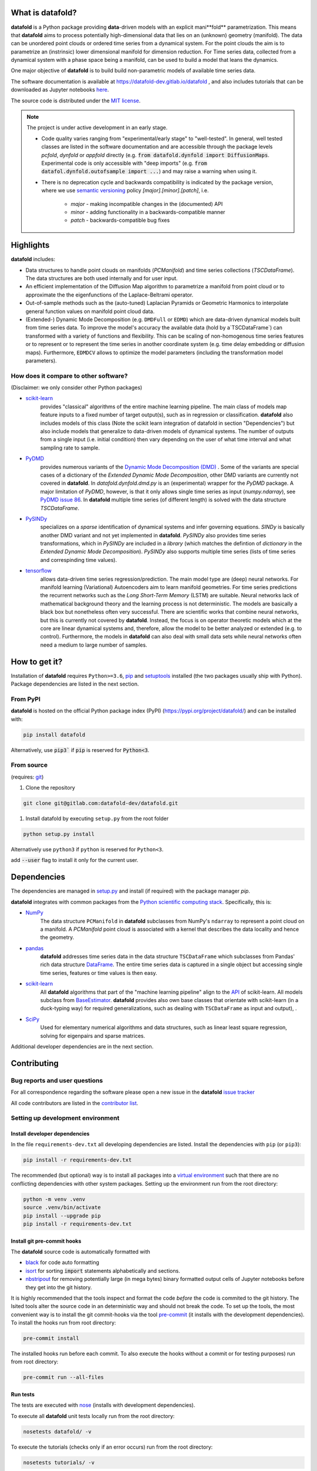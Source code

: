 
What is **datafold**?
===================

**datafold** is a Python package providing **data**-driven models with an explicit
mani**fold** parametrization. This means that **datafold** aims to
process potentially high-dimensional data that lies on an (unknown) geometry (manifold).
The data can be unordered point clouds or ordered time series from a dynamical system.
For the point clouds the aim is to parametrize an (instrinsic) lower dimensional manifold for
dimension reduction. For Time series data, collected from a dynamical system with a
phase space being a manifold, can be used to build a model that leans the dynamics.


One major objective of **datafold** is to build build non-parametric models of
available time series data.

The software documentation is available at https://datafold-dev.gitlab.io/datafold ,
and also includes tutorials that can be downloaded as Jupyter notebooks
`here <https://gitlab.com/datafold-dev/datafold/-/tree/master/tutorials>`_.

The source code is distributed under the `MIT license <https://gitlab
.com/datafold-dev/datafold/-/blob/master/LICENSE>`_.

.. note::
    The project is under active development in an early stage.

    * Code quality varies ranging from "experimental/early stage" to "well-tested". In
      general, well tested classes are listed in the software documentation and are
      accessible through the package levels `pcfold`, `dynfold` or `appfold` directly
      (e.g. :code:`from datafold.dynfold import DiffusionMaps`. Experimental code is only
      accessible with "deep imports"
      (e.g. :code:`from datafol.dynfold.outofsample import ...`) and may raise a warning
      when using it.
    * There is no deprecation cycle and backwards compatibility is indicated by the
      package version, where we use `semantic versioning <https://semver.org/>`_
      policy `[major].[minor].[patch]`, i.e.

         * `major` - making incompatible changes in the (documented) API
         * `minor` - adding functionality in a backwards-compatible manner
         * `patch` - backwards-compatible bug fixes

Highlights
==========

**datafold** includes:

* Data structures to handle point clouds on manifolds (`PCManifold`) and time series
  collections (`TSCDataFrame`). The data structures are both used internally and for
  user input.
* An efficient implementation of the Diffusion Map algorithm to parametrize a manifold
  from point cloud or to approximate the the eigenfunctions of the Laplace-Beltrami
  operator.
* Out-of-sample methods such as the (auto-tuned) Laplacian Pyramids or Geometric
  Harmonics to interpolate general function values on manifold point cloud data.
* (Extended-) Dynamic Mode Decomposition (e.g. ``DMDFull`` or ``EDMD``) which
  are data-driven dynamical models built from time series data. To improve the
  model's accuracy the available data (hold by a`TSCDataFrame`) can transformed 
  with a variety of functions and flexibility. This can be scaling of non-homogenous time series 
  features or to represent or to represent the time series in another coordinate system 
  (e.g. time delay embedding or diffusion maps). Furthermore, ``EDMDCV``  allows to 
  optimize the model parameters (including the transformation model parameters). 

How does it compare to other software?
--------------------------------------

(Disclaimer: we only consider other Python packages)

* `scikit-learn <https://scikit-learn.org/stable/>`_
   provides "classical" algorithms of the entire machine learning pipeline. The main
   class of models map feature inputs to a fixed number of target output(s), such as in
   regression or classification. **datafold** also includes models
   of this class (Note the scikit learn integration of datafold in section
   "Dependencies") but also include models that generalize to data-driven models of
   dynamical systems. The number of outputs from a single input (i.e. initial
   condition) then vary depending on the user of what time interval and what sampling
   rate to sample.


* `PyDMD <https://mathlab.github.io/PyDMD/build/html/index.html>`_
   provides numerous \
   variants of the `Dynamic Mode Decomposition (DMD) <https://en.wikipedia
   .org/wiki/Dynamic_mode_decomposition>`_ . Some of the variants are special cases of
   a dictionary of the `Extended Dynamic Mode Decomposition`, other DMD variants are
   currently not covered in **datafold**. In `datafold.dynfold.dmd.py` is an
   (experimental) wrapper for the `PyDMD` package. A major limitation of `PyDMD`,
   however, is that it only allows single time series as input (`numpy.ndarray`),
   see `PyDMD issue 86 <https://github.com/mathLab/PyDMD/issues/86>`_. In **datafold**
   multiple time series (of different length) is solved with the data structure
   `TSCDataFrame`.

* `PySINDy <https://pysindy.readthedocs.io/en/latest/>`_
   specializes on a `sparse` identification of dynamical systems and infer governing
   equations. `SINDy` is basically another DMD variant and not yet implemented in
   **datafold**. `PySINDy` also provides time series transformations, which
   in `PySINDy` are included in a `library` (which matches the defintion of `dictionary`
   in  the `Extended Dynamic Mode Decomposition`). `PySINDy` also supports multiple time
   series (lists of time series and correspinding time values).

* `tensorflow <https://www.tensorflow.org/>`_
   allows data-driven time series regression/prediction. The main model type are (deep)
   neural networks. For manifold learning (Variational) Autoencoders aim to learn
   manifold geometries. For time series predictions the recurrent networks such as
   the `Long Short-Term Memory` (LSTM) are suitable. Neural networks lack of
   mathematical background theory and the learning process is not deterministic. The
   models are basically a black box but nonetheless often very successful. There are
   scientific works that combine neural networks, but this is currently not
   covered by **datafold**. Instead, the focus is on operator theoretic
   models which at the core are linear dynamical systems and, therefore, allow the model
   to be better analyzed or extended (e.g. to control). Furthermore, the models in
   **datafold** can also deal with small data sets while neural networks often need a
   medium to large number of samples.


How to get it?
==============

Installation of **datafold** requires ``Python>=3.6``, `pip <https://pip.pypa.io/en/stable
/>`_ and `setuptools <https://setuptools.readthedocs.io/en/latest/>`_ installed
(the two packages usually ship with Python). Package dependencies are listed in the
next section.

From PyPI
---------

**datafold** is hosted on the official Python package index (PyPI)
(https://pypi.org/project/datafold/) and can be installed with: 

.. code-block:: bash

   pip install datafold

Alternatively, use :code:`pip3`` if :code:`pip` is reserved for :code:`Python<3`.

From source
-----------

(requires: `git <https://git-scm.com/>`_)

#. Clone the repository

.. code-block:: bash

   git clone git@gitlab.com:datafold-dev/datafold.git


#. Install datafold by executing ``setup.py`` from the root folder

.. code-block:: bash

   python setup.py install

Alternatively use ``python3`` if ``python`` is reserved for ``Python<3``.

add :code:`--user` flag to install it only for the current user.


Dependencies
============

The dependencies are managed in `setup.py <https://gitlab
.com/datafold-dev/datafold/-/blob/master/setup.py>`_ and install
(if required) with the package manager `pip`.

**datafold** integrates with common packages from the
`Python scientific computing stack <https://www.scipy.org/about.html>`_. Specifically,
this is:

* `NumPy <https://numpy.org/>`_
    The data structure ``PCManifold`` in **datafold** subclasses from NumPy's ``ndarray``
    to represent a point cloud on a manifold. A `PCManifold` point cloud is associated
    with a kernel that describes the data locality and hence the geometry.

* `pandas <https://pandas.pydata.org/pandas-docs/stable/index.html>`_
   **datafold** addresses time series data in the data structure ``TSCDataFrame``
   which subclasses from Pandas' rich data structure
   `DataFrame <https://pandas.pydata.org/pandas-docs/stable/reference/api/pandas.DataFrame.html>`_.
   The entire time series data is captured in a single object but accessing single time
   series, features or time values is then easy.

* `scikit-learn <https://scikit-learn.org/stable/>`_
   All **datafold** algorithms that part of the "machine learning
   pipeline" align to the
   `API <https://scikit-learn.org/stable/developers/develop.html>`_ of scikit-learn.
   All models subclass from
   `BaseEstimator <https://scikit-learn.org/stable/modules/generated/sklearn.base.BaseEstimator.html>`_.
   **datafold** provides also own base classes
   that orientate with scikit-learn (in a duck-typing way) for required
   generalizations, such as dealing with ``TSCDataFrame`` as input and output), .

* `SciPy <https://docs.scipy.org/doc/scipy/reference/index.html>`_
    Used for elementary numerical algorithms and data structures, such as linear least
    square regression, solving for eigenpairs and sparse matrices.

Additional developer dependencies are in the next section.


Contributing
============

Bug reports and user questions
------------------------------

For all correspondence regarding the software please open a new issue in the
**datafold** `issue tracker <https://gitlab.com/datafold-dev/datafold/-/issues>`_

All code contributors are listed in the
`contributor list <https://gitlab.com/datafold-dev/datafold/-/blob/master/CONTRIBUTORS>`_.

Setting up development environment
----------------------------------

Install developer dependencies
^^^^^^^^^^^^^^^^^^^^^^^^^^^^^^

In the file ``requirements-dev.txt`` all developing dependencies are listed. Install the
dependencies with ``pip`` (or ``pip3``):

.. code-block:: bash

   pip install -r requirements-dev.txt

The recommended (but optional) way is to install all packages into a
`virtual environment <https://virtualenv.pypa.io/en/stable/>`_ such that there are no
conflicting dependencies with other system packages. Setting up the environment run from
the root directory:

.. code-block:: bash

    python -m venv .venv
    source .venv/bin/activate
    pip install --upgrade pip
    pip install -r requirements-dev.txt

Install git pre-commit hooks
^^^^^^^^^^^^^^^^^^^^^^^^^^^^

The **datafold** source code is automatically formatted with


* `black <https://black.readthedocs.io/en/stable/>`_ for code auto formatting
* `isort <https://timothycrosley.github.io/isort/>`_ for sorting :code:`import` statements
  alphabetically and sections.
* `nbstripout <https://github.com/kynan/nbstripout>`_ for removing potentially large (in
  mega bytes) binary formatted output cells of Jupyter notebooks before they get
  into the git history.

It is highly recommended that the tools inspect and format the code *before* the code is
commited to the git history. The lsited tools alter the source code in an deterministic
way and should not break the code. To set up the tools, the most convenient way is to
install the git commit-hooks via the tool `pre-commit <https://pre-commit.com/>`_ (it
installs with the development dependencies). To install the hooks run from root directory:

.. code-block:: bash

   pre-commit install

The installed hooks run before each commit. To also execute the hooks without a commit or
for testing purposes) run from root directory:

.. code-block:: bash

   pre-commit run --all-files

Run tests
^^^^^^^^^

The tests are executed with `nose <https://nose.readthedocs.io/en/latest/>`_ (installs
with development dependencies). 

To execute all **datafold** unit tests locally run from the root directory:

.. code-block:: bash

   nosetests datafold/ -v

To execute the tutorials (checks only if an error occurs) run from the root
directory:

.. code-block:: bash

   nosetests tutorials/ -v

All tests (unit and tutorials) are executed remotely in a gitlab "Continuous Integration"
(CI) setup. The pipeline runs for every push to the
`remote repository <https://gitlab.com/datafold-dev/datafold>`_.

Compile and build documentation
^^^^^^^^^^^^^^^^^^^^^^^^^^^^^^^

The documentation uses `Sphinx <https://www.sphinx-doc.org/en/stable/>`_ and multiple \
extensions (all install with the development dependencies).

Additional dependencies (not contained in ``requirements-dev.txt``):

* `LaTex <https://www.latex-project.org/>`_ to render maths equations,
* `graphviz <https://graphviz.org/>`_ to render class dependency graphs, and
* `pandoc <https://pandoc.org/index.html>`_ to convert between formats (required by
  `nbsphinx` extension that includes tutorials into the documentation).

Note that the documentation also builds remotely in the CI pipeline, either as a
test (all branches but `master`) or to update the web page (only on `master` branch).

The **datafold** source code is documented with \
`numpydoc <https://numpydoc.readthedocs.io/en/latest/format.html#overview>`_ style. To
build the documentation run from root directory

.. code-block:: bash

   sphinx-apigen -f -o ./doc/source/_apidoc/ ./datafold/
   sphinx-build -b html ./doc/source/ ./public/

The html entry is then located at ``./public/index.html``.
